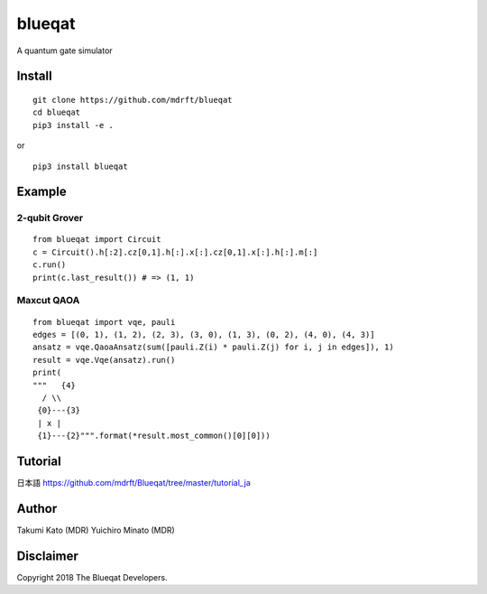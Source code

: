 =======
blueqat
=======

A quantum gate simulator

Install
=======
::

    git clone https://github.com/mdrft/blueqat
    cd blueqat
    pip3 install -e .

or ::

    pip3 install blueqat

Example
=======

2-qubit Grover
--------------
::

    from blueqat import Circuit
    c = Circuit().h[:2].cz[0,1].h[:].x[:].cz[0,1].x[:].h[:].m[:]
    c.run()
    print(c.last_result()) # => (1, 1)

Maxcut QAOA
-----------
::

    from blueqat import vqe, pauli
    edges = [(0, 1), (1, 2), (2, 3), (3, 0), (1, 3), (0, 2), (4, 0), (4, 3)]
    ansatz = vqe.QaoaAnsatz(sum([pauli.Z(i) * pauli.Z(j) for i, j in edges]), 1)
    result = vqe.Vqe(ansatz).run()
    print(
    """   {4}
      / \\
     {0}---{3}
     | x |
     {1}---{2}""".format(*result.most_common()[0][0]))

Tutorial
======
日本語  
https://github.com/mdrft/Blueqat/tree/master/tutorial_ja

Author
======
Takumi Kato (MDR)
Yuichiro Minato (MDR)

Disclaimer
==========
Copyright 2018 The Blueqat Developers.
